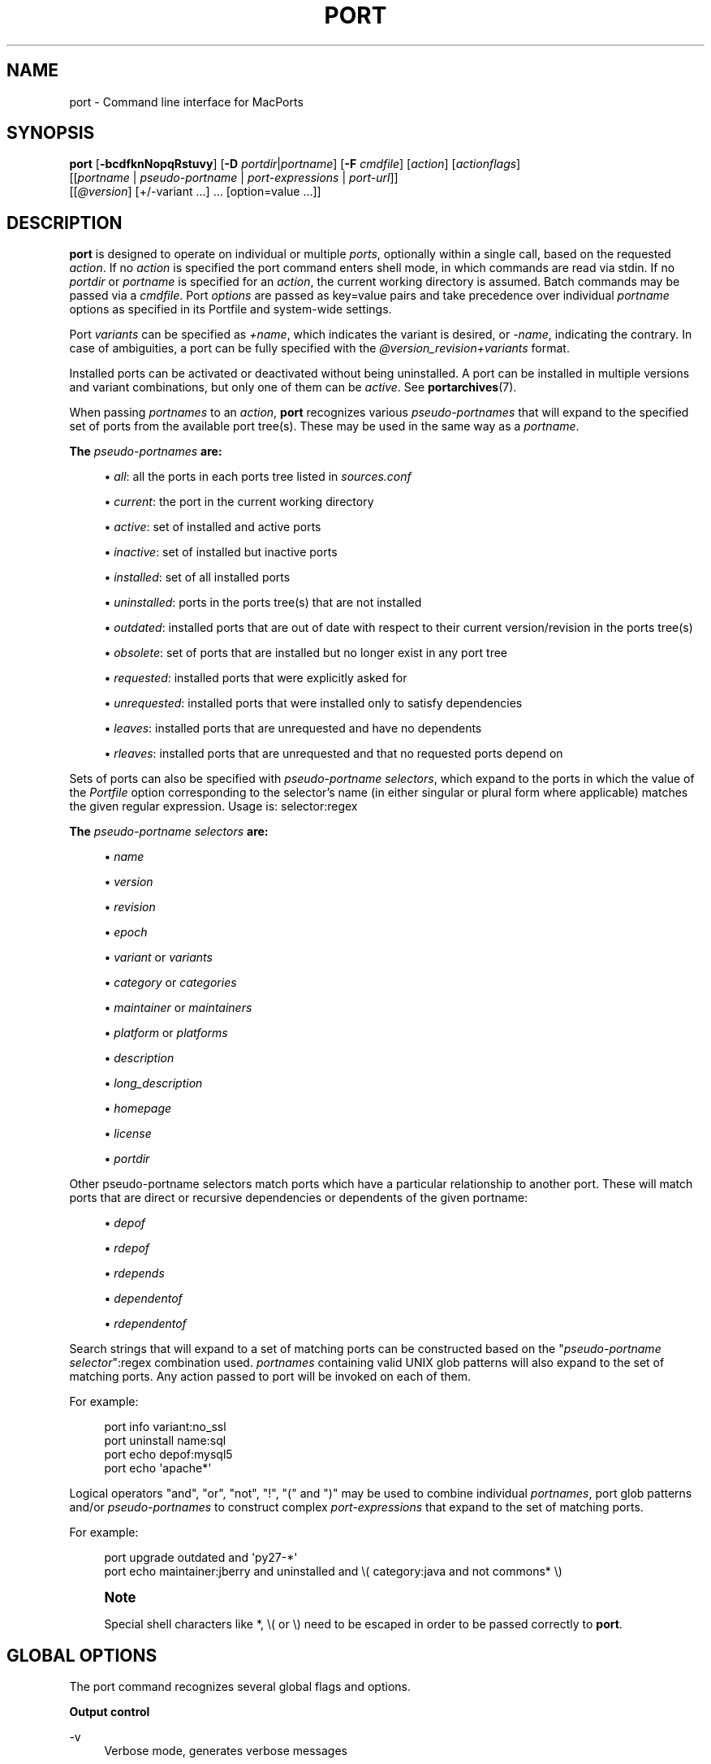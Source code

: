 '\" t
.TH "PORT" "1" "2\&.8\&.99" "MacPorts 2\&.8\&.99" "MacPorts Manual"
.\" -----------------------------------------------------------------
.\" * Define some portability stuff
.\" -----------------------------------------------------------------
.\" ~~~~~~~~~~~~~~~~~~~~~~~~~~~~~~~~~~~~~~~~~~~~~~~~~~~~~~~~~~~~~~~~~
.\" http://bugs.debian.org/507673
.\" http://lists.gnu.org/archive/html/groff/2009-02/msg00013.html
.\" ~~~~~~~~~~~~~~~~~~~~~~~~~~~~~~~~~~~~~~~~~~~~~~~~~~~~~~~~~~~~~~~~~
.ie \n(.g .ds Aq \(aq
.el       .ds Aq '
.\" -----------------------------------------------------------------
.\" * set default formatting
.\" -----------------------------------------------------------------
.\" disable hyphenation
.nh
.\" disable justification (adjust text to left margin only)
.ad l
.\" -----------------------------------------------------------------
.\" * MAIN CONTENT STARTS HERE *
.\" -----------------------------------------------------------------
.SH "NAME"
port \- Command line interface for MacPorts
.SH "SYNOPSIS"
.sp
.nf
\fBport\fR [\fB\-bcdfknNopqRstuvy\fR] [\fB\-D\fR \fIportdir\fR|\fIportname\fR] [\fB\-F\fR \fIcmdfile\fR] [\fIaction\fR] [\fIactionflags\fR]
     [[\fIportname\fR | \fIpseudo\-portname\fR | \fIport\-expressions\fR | \fIport\-url\fR]]
     [[\fI@version\fR] [+/\-variant \&...] \&... [option=value \&...]]
.fi
.SH "DESCRIPTION"
.sp
\fBport\fR is designed to operate on individual or multiple \fIports\fR, optionally within a single call, based on the requested \fIaction\fR\&. If no \fIaction\fR is specified the port command enters shell mode, in which commands are read via stdin\&. If no \fIportdir\fR or \fIportname\fR is specified for an \fIaction\fR, the current working directory is assumed\&. Batch commands may be passed via a \fIcmdfile\fR\&. Port \fIoptions\fR are passed as key=value pairs and take precedence over individual \fIportname\fR options as specified in its Portfile and system\-wide settings\&.
.sp
Port \fIvariants\fR can be specified as \fI+name\fR, which indicates the variant is desired, or \fI\-name\fR, indicating the contrary\&. In case of ambiguities, a port can be fully specified with the \fI@version_revision+variants\fR format\&.
.sp
Installed ports can be activated or deactivated without being uninstalled\&. A port can be installed in multiple versions and variant combinations, but only one of them can be \fIactive\fR\&. See \fBportarchives\fR(7)\&.
.sp
When passing \fIportnames\fR to an \fIaction\fR, \fBport\fR recognizes various \fIpseudo\-portnames\fR that will expand to the specified set of ports from the available port tree(s)\&. These may be used in the same way as a \fIportname\fR\&.
.PP
\fBThe \fR\fB\fIpseudo\-portnames\fR\fR\fB are:\fR
.sp
.RS 4
.ie n \{\
\h'-04'\(bu\h'+03'\c
.\}
.el \{\
.sp -1
.IP \(bu 2.3
.\}
\fIall\fR: all the ports in each ports tree listed in
\fIsources\&.conf\fR
.RE
.sp
.RS 4
.ie n \{\
\h'-04'\(bu\h'+03'\c
.\}
.el \{\
.sp -1
.IP \(bu 2.3
.\}
\fIcurrent\fR: the port in the current working directory
.RE
.sp
.RS 4
.ie n \{\
\h'-04'\(bu\h'+03'\c
.\}
.el \{\
.sp -1
.IP \(bu 2.3
.\}
\fIactive\fR: set of installed and active ports
.RE
.sp
.RS 4
.ie n \{\
\h'-04'\(bu\h'+03'\c
.\}
.el \{\
.sp -1
.IP \(bu 2.3
.\}
\fIinactive\fR: set of installed but inactive ports
.RE
.sp
.RS 4
.ie n \{\
\h'-04'\(bu\h'+03'\c
.\}
.el \{\
.sp -1
.IP \(bu 2.3
.\}
\fIinstalled\fR: set of all installed ports
.RE
.sp
.RS 4
.ie n \{\
\h'-04'\(bu\h'+03'\c
.\}
.el \{\
.sp -1
.IP \(bu 2.3
.\}
\fIuninstalled\fR: ports in the ports tree(s) that are not installed
.RE
.sp
.RS 4
.ie n \{\
\h'-04'\(bu\h'+03'\c
.\}
.el \{\
.sp -1
.IP \(bu 2.3
.\}
\fIoutdated\fR: installed ports that are out of date with respect to their current version/revision in the ports tree(s)
.RE
.sp
.RS 4
.ie n \{\
\h'-04'\(bu\h'+03'\c
.\}
.el \{\
.sp -1
.IP \(bu 2.3
.\}
\fIobsolete\fR: set of ports that are installed but no longer exist in any port tree
.RE
.sp
.RS 4
.ie n \{\
\h'-04'\(bu\h'+03'\c
.\}
.el \{\
.sp -1
.IP \(bu 2.3
.\}
\fIrequested\fR: installed ports that were explicitly asked for
.RE
.sp
.RS 4
.ie n \{\
\h'-04'\(bu\h'+03'\c
.\}
.el \{\
.sp -1
.IP \(bu 2.3
.\}
\fIunrequested\fR: installed ports that were installed only to satisfy dependencies
.RE
.sp
.RS 4
.ie n \{\
\h'-04'\(bu\h'+03'\c
.\}
.el \{\
.sp -1
.IP \(bu 2.3
.\}
\fIleaves\fR: installed ports that are unrequested and have no dependents
.RE
.sp
.RS 4
.ie n \{\
\h'-04'\(bu\h'+03'\c
.\}
.el \{\
.sp -1
.IP \(bu 2.3
.\}
\fIrleaves\fR: installed ports that are unrequested and that no requested ports depend on
.RE
.sp
Sets of ports can also be specified with \fIpseudo\-portname selectors\fR, which expand to the ports in which the value of the \fIPortfile\fR option corresponding to the selector\(cqs name (in either singular or plural form where applicable) matches the given regular expression\&. Usage is: selector:regex
.PP
\fBThe \fR\fB\fIpseudo\-portname selectors\fR\fR\fB are:\fR
.sp
.RS 4
.ie n \{\
\h'-04'\(bu\h'+03'\c
.\}
.el \{\
.sp -1
.IP \(bu 2.3
.\}
\fIname\fR
.RE
.sp
.RS 4
.ie n \{\
\h'-04'\(bu\h'+03'\c
.\}
.el \{\
.sp -1
.IP \(bu 2.3
.\}
\fIversion\fR
.RE
.sp
.RS 4
.ie n \{\
\h'-04'\(bu\h'+03'\c
.\}
.el \{\
.sp -1
.IP \(bu 2.3
.\}
\fIrevision\fR
.RE
.sp
.RS 4
.ie n \{\
\h'-04'\(bu\h'+03'\c
.\}
.el \{\
.sp -1
.IP \(bu 2.3
.\}
\fIepoch\fR
.RE
.sp
.RS 4
.ie n \{\
\h'-04'\(bu\h'+03'\c
.\}
.el \{\
.sp -1
.IP \(bu 2.3
.\}
\fIvariant\fR
or
\fIvariants\fR
.RE
.sp
.RS 4
.ie n \{\
\h'-04'\(bu\h'+03'\c
.\}
.el \{\
.sp -1
.IP \(bu 2.3
.\}
\fIcategory\fR
or
\fIcategories\fR
.RE
.sp
.RS 4
.ie n \{\
\h'-04'\(bu\h'+03'\c
.\}
.el \{\
.sp -1
.IP \(bu 2.3
.\}
\fImaintainer\fR
or
\fImaintainers\fR
.RE
.sp
.RS 4
.ie n \{\
\h'-04'\(bu\h'+03'\c
.\}
.el \{\
.sp -1
.IP \(bu 2.3
.\}
\fIplatform\fR
or
\fIplatforms\fR
.RE
.sp
.RS 4
.ie n \{\
\h'-04'\(bu\h'+03'\c
.\}
.el \{\
.sp -1
.IP \(bu 2.3
.\}
\fIdescription\fR
.RE
.sp
.RS 4
.ie n \{\
\h'-04'\(bu\h'+03'\c
.\}
.el \{\
.sp -1
.IP \(bu 2.3
.\}
\fIlong_description\fR
.RE
.sp
.RS 4
.ie n \{\
\h'-04'\(bu\h'+03'\c
.\}
.el \{\
.sp -1
.IP \(bu 2.3
.\}
\fIhomepage\fR
.RE
.sp
.RS 4
.ie n \{\
\h'-04'\(bu\h'+03'\c
.\}
.el \{\
.sp -1
.IP \(bu 2.3
.\}
\fIlicense\fR
.RE
.sp
.RS 4
.ie n \{\
\h'-04'\(bu\h'+03'\c
.\}
.el \{\
.sp -1
.IP \(bu 2.3
.\}
\fIportdir\fR
.RE
.sp
Other pseudo\-portname selectors match ports which have a particular relationship to another port\&. These will match ports that are direct or recursive dependencies or dependents of the given portname:
.sp
.RS 4
.ie n \{\
\h'-04'\(bu\h'+03'\c
.\}
.el \{\
.sp -1
.IP \(bu 2.3
.\}
\fIdepof\fR
.RE
.sp
.RS 4
.ie n \{\
\h'-04'\(bu\h'+03'\c
.\}
.el \{\
.sp -1
.IP \(bu 2.3
.\}
\fIrdepof\fR
.RE
.sp
.RS 4
.ie n \{\
\h'-04'\(bu\h'+03'\c
.\}
.el \{\
.sp -1
.IP \(bu 2.3
.\}
\fIrdepends\fR
.RE
.sp
.RS 4
.ie n \{\
\h'-04'\(bu\h'+03'\c
.\}
.el \{\
.sp -1
.IP \(bu 2.3
.\}
\fIdependentof\fR
.RE
.sp
.RS 4
.ie n \{\
\h'-04'\(bu\h'+03'\c
.\}
.el \{\
.sp -1
.IP \(bu 2.3
.\}
\fIrdependentof\fR
.RE
.sp
Search strings that will expand to a set of matching ports can be constructed based on the "\fIpseudo\-portname selector\fR":regex combination used\&. \fIportnames\fR containing valid UNIX glob patterns will also expand to the set of matching ports\&. Any action passed to port will be invoked on each of them\&.
.sp
For example:
.sp
.if n \{\
.RS 4
.\}
.nf
port info variant:no_ssl
port uninstall name:sql
port echo depof:mysql5
port echo \*(Aqapache*\*(Aq
.fi
.if n \{\
.RE
.\}
.sp
Logical operators "and", "or", "not", "!", "(" and ")" may be used to combine individual \fIportnames\fR, port glob patterns and/or \fIpseudo\-portnames\fR to construct complex \fIport\-expressions\fR that expand to the set of matching ports\&.
.sp
For example:
.sp
.if n \{\
.RS 4
.\}
.nf
port upgrade outdated and \*(Aqpy27\-*\*(Aq
port echo maintainer:jberry and uninstalled and \e( category:java and not commons* \e)
.fi
.if n \{\
.RE
.\}
.if n \{\
.sp
.\}
.RS 4
.it 1 an-trap
.nr an-no-space-flag 1
.nr an-break-flag 1
.br
.ps +1
\fBNote\fR
.ps -1
.br
.sp
Special shell characters like *, \e( or \e) need to be escaped in order to be passed correctly to \fBport\fR\&.
.sp .5v
.RE
.SH "GLOBAL OPTIONS"
.sp
The port command recognizes several global flags and options\&.
.PP
\fBOutput control\fR
.PP
\-v
.RS 4
Verbose mode, generates verbose messages
.RE
.PP
\-d
.RS 4
Debug mode, generate debugging messages, implies \-v
.RE
.PP
\-q
.RS 4
Quiet mode, suppress informational messages to a minimum, implies \-N
.RE
.PP
\-N
.RS 4
Non\-interactive mode, interactive questions are not asked
.RE
.PP
\fBInstallation and upgrade\fR
.PP
\-n
.RS 4
Don\(cqt follow dependencies in upgrade (affects
\fIupgrade\fR
and
\fIinstall\fR)
.RE
.PP
\-R
.RS 4
Also upgrade dependents (only for
\fIupgrade\fR)
.RE
.PP
\-u
.RS 4
Uninstall inactive ports when upgrading and uninstalling
.RE
.PP
\-y
.RS 4
Perform a dry run\&. All of the steps to build the ports and their dependencies are computed, but not actually performed\&. With the verbose flag, every step is reported; otherwise there is just one message per port, which allows you to easily determine the recursive deps of a port (and the order in which they will be built)\&.
.RE
.PP
\fBSources\fR
.PP
\-s
.RS 4
Source\-only mode, build and install from source; do not attempt to fetch binary archives\&.
.RE
.PP
\-b
.RS 4
Binary\-only mode, build and install from binary archives, ignore source, abort if no archive available\&.
.RE
.PP
\fBCleaning\fR
.PP
\-c
.RS 4
Autoclean mode, execute clean after
\fIinstall\fR
.RE
.PP
\-k
.RS 4
Keep mode, do not autoclean after
\fIinstall\fR
.RE
.PP
\fBExit status\fR
.PP
\-p
.RS 4
Despite any errors encountered, proceed to process multiple ports and commands\&.
.RE
.PP
\fBDevelopment\fR
.PP
\-o
.RS 4
Honor state files even if the Portfile was modified\&. This flag is called \-o because it used to mean "older"\&.
.RE
.PP
\-t
.RS 4
Enable trace mode debug facilities on platforms that support it, currently only macOS\&.

This feature is two\-folded\&. It consists in automatically detecting and reporting undeclared dependencies based on what files the port reads or what programs the port executes\&. In verbose mode, it will also report unused dependencies for each stage of the port installation\&. It also consists in forbidding and reporting file creation and file writes outside allowed directories (temporary directories and ${workpath})\&.
.RE
.PP
\fBMisc\fR
.PP
\-f
.RS 4
Force mode, ignore state file
.RE
.PP
\-D \fIportdir\fR|\fIportname\fR
.RS 4
Specify a directory to which the port command should change before processing any actions\&. If the specified value does not contain any slashes, the value is used to look up a port and the current working directory is set to the corresponding port directory\&.
.RE
.PP
\-F \fIcmdfile\fR
.RS 4
Read and process the
\fIfile\fR
of commands specified by the argument\&. If the argument is
\fI\-\fR, then read commands from stdin\&. If the option is given multiple times, then multiple files will be read\&.
.RE
.SH "USER ACTIONS"
.sp
Actions most commonly used by regular MacPorts users are:
.PP
search
.RS 4
Search for an available port whose name or description matches a regular expression\&.
.sp
For example:
.sp
.if n \{\
.RS 4
.\}
.nf
port search vim
.fi
.if n \{\
.RE
.\}
.RE
.PP
info
.RS 4
Displays meta\-information available for
\fIportname\fR\&. Specific meta\-information may be requested through an option such as
\fB\-\-maintainer\fR
or
\fB\-\-category\fR\&. Recognized field names are those from the PortIndex, see \(lqport help info\(rq for a complete list\&. If no specific fields are specified, a useful default collection of fields will be displayed\&. If the global option
\fB\-q\fR
is in effect, the meta\-info fields will not be labeled\&. If the option
\fB\-\-line\fR
is provided, all such data will be consolidated into a single line per port, suitable for processing in a pipe of commands\&. If the option
\fB\-\-pretty\fR
is provided, the information will be formatted in a somewhat more attractive fashion for human readers\&. This is the default when no options at all are specified to info\&. If the option
\fB\-\-index\fR
is provided, the information will be pulled from the PortIndex rather than from the Portfile\&. In this case variant information, such as dependencies, will not affect the output\&.
.sp
For example:
.sp
.if n \{\
.RS 4
.\}
.nf
port info vim +ruby
port info \-\-category \-\-name apache*
port \-q info \-\-category \-\-name \-\-version category:java
port info \-\-line \-\-category \-\-name all
port info \-\-pretty \-\-fullname \-\-depends gtk2
port info \-\-index python27
.fi
.if n \{\
.RE
.\}
.RE
.PP
notes
.RS 4
Displays notes for
\fIportname\fR
which usually contain useful information concerning setup and use of the port\&.
.RE
.PP
variants
.RS 4
Lists the variants available for
\fIportname\fR\&.
.RE
.PP
deps
.RS 4
Lists the other ports that are required to build and run portname\&. This is simply an alias for \(lqinfo \-\-pretty \-\-fullname \-\-depends\(rq\&.
.RE
.PP
rdeps
.RS 4
Recursively lists the other ports that are required to build and run portname\&. To display the full dependency tree instead of only showing each port once, use
\fB\-\-full\fR\&. To take dependency information from the PortIndex instead of the Portfile (faster, but does not take variant selections into account), use
\fB\-\-index\fR\&. To exclude dependencies that are only needed at build time (i\&.e\&. depends_fetch, depends_extract, depends_build), use
\fB\-\-no\-build\fR\&.
.RE
.PP
dependents
.RS 4
Lists the installed ports that depend on the port
\fIportname\fR\&.
.RE
.PP
rdependents
.RS 4
Recursively lists the installed ports that depend on the port portname\&. To display the full tree of dependents instead of only showing each port once, use
\fB\-\-full\fR\&.
.RE
.PP
install
.RS 4
Install and activate
\fIportname\fR\&.
.RE
.PP
uninstall
.RS 4
Deactivate and uninstall portname\&. To uninstall all installed but
\fIinactive\fR
ports, use
\fB\-u\fR\&. To recursively uninstall all dependents of this port, use
\fB\-\-follow\-dependents\fR\&. To uninstall portname and then recursively uninstall all ports it depended on, use
\fB\-\-follow\-dependencies\fR\&. This will not uninstall dependencies that are marked as requested or that have other dependents\&.
.sp
For example:
.sp
.if n \{\
.RS 4
.\}
.nf
port uninstall vim
port \-u uninstall
port uninstall \-\-follow\-dependents python27
.fi
.if n \{\
.RE
.\}
.RE
.PP
reclaim
.RS 4
Reclaims disk space by uninstalling inactive ports and removing unneeded installation files\&.
.RE
.PP
select
.RS 4
For a given group, selects a version to be the default by creating appropriate symbolic links\&. For instance, python might be linked to python2\&.6\&. Available select groups are installed as subdirectories of ${prefix}/etc/select/ and can be listed using
\fB\-\-summary\fR\&. To list the available versions in a group, use
\fB\-\-list\fR\&. To see which version is currently selected for a group, use
\fB\-\-show\fR\&. To change the selected version for a group, use
\fB\-\-set\fR\&.
.sp
For example:
.sp
.if n \{\
.RS 4
.\}
.nf
port select \-\-summary
port select \-\-show python
port select \-\-list python
port select \-\-set python python34
.fi
.if n \{\
.RE
.\}
.RE
.PP
activate
.RS 4
Activate the installed
\fIportname\fR\&.
.RE
.PP
deactivate
.RS 4
Deactivate the installed
\fIportname\fR\&.
.RE
.PP
setrequested
.RS 4
Mark portname as requested\&.
.RE
.PP
unsetrequested
.RS 4
Mark portname as unrequested\&.
.RE
.PP
setunrequested
.RS 4
Alias for unsetrequested command\&.
.RE
.PP
installed
.RS 4
Show the installed version, variants and activation status for each
\fIportname\fR\&. If no arguments are given, all installed ports are displayed\&.
.RE
.PP
location
.RS 4
Print the install location of a given port\&.
.RE
.PP
contents
.RS 4
Lists the files installed by
\fIportname\fR\&.
.RE
.PP
provides
.RS 4
Determines which port owns a given file and can take either a relative or absolute path\&.
.sp
For example:
.sp
.if n \{\
.RS 4
.\}
.nf
port provides /opt/local/etc/irssi\&.conf
port provides include/tiff\&.h
.fi
.if n \{\
.RE
.\}
.RE
.PP
sync
.RS 4
Performs a sync operation only on the ports tree of a MacPorts installation, pulling in the latest revision available of the Portfiles from the MacPorts rsync server\&.
.sp
To update you would normally do:
.sp
.if n \{\
.RS 4
.\}
.nf
sudo port \-d sync
.fi
.if n \{\
.RE
.\}
.sp
If any of the ports tree(s) uses a file: URL that points to a local subversion working copy, sync will perform an svn update on the working copy with the user set to the owner of the working copy\&.
.RE
.PP
outdated
.RS 4
Lists the installed ports which need a
\fIupgrade\fR\&.
.RE
.PP
upgrade
.RS 4
The upgrade action works on a port and its dependencies\&. If you want to change this behavior, look at the switches for
\fB\-n\fR
(no dependencies) and
\fB\-R\fR
(dependents) above\&.
.sp
Upgrade all outdated ports:
.sp
.if n \{\
.RS 4
.\}
.nf
port upgrade outdated
.fi
.if n \{\
.RE
.\}
.sp
.if n \{\
.sp
.\}
.RS 4
.it 1 an-trap
.nr an-no-space-flag 1
.nr an-break-flag 1
.br
.ps +1
\fBNote\fR
.ps -1
.br
It is recommended to always upgrade all ports with the command indicated above\&. Upgrading single ports as indicated in the subsequent examples should only be performed if you know what you are doing, since this might lead to unexpected software errors from ports that have not yet been upgraded\&.
.sp .5v
.RE
\ \&
.sp
Upgrade the installed
\fIportname\fR\&. For example:
.sp
.if n \{\
.RS 4
.\}
.nf
port upgrade vim
.fi
.if n \{\
.RE
.\}
.sp
To upgrade
\fIportname\fR
and the ports that depend on it:
.sp
.if n \{\
.RS 4
.\}
.nf
port \-R upgrade libiconv
.fi
.if n \{\
.RE
.\}
.sp
To force a rebuild of
\fIportname\fR
and all of its dependencies use:
.sp
.if n \{\
.RS 4
.\}
.nf
port upgrade \-\-force vim
.fi
.if n \{\
.RE
.\}
.sp
To upgrade
\fIportname\fR
without following its dependencies before, use
\fB\-n\fR\&.
.sp
For example:
.sp
.if n \{\
.RS 4
.\}
.nf
port \-n upgrade wireshark
.fi
.if n \{\
.RE
.\}
.sp
.if n \{\
.sp
.\}
.RS 4
.it 1 an-trap
.nr an-no-space-flag 1
.nr an-break-flag 1
.br
.ps +1
\fBNote\fR
.ps -1
.br
By selecting the variants to use in the upgraded build of the port, any variants specified on the command line take highest precedence, then the variants active in the latest installed version of the port, and finally the global variants specified in variants\&.conf, if any\&. Note that upgrade will not normally rebuild a port only to change the selected variants; you can either specify
\fB\-\-enforce\-variants\fR, or deactivate the port and reinstall it with different variants\&.
\fB\-\-enforce\-variants\fR
will retain the variant merging procedure described previously\&. Variants will not be reset to the default values\&.
.sp .5v
.RE
\ \&
.sp
After the upgrade MacPorts will automatically run rev\-upgrade to check for broken ports that need to be rebuilt\&. If there are known problems with rev\-upgrade or other reasons why you would want to avoid running this step, you can disable it by running port upgrade with the
\fB\-\-no\-rev\-upgrade\fR
switch:
.sp
.if n \{\
.RS 4
.\}
.nf
port upgrade \-\-no\-rev\-upgrade outdated
.fi
.if n \{\
.RE
.\}
.RE
.PP
rev\-upgrade
.RS 4
Manually check for broken binaries and rebuild ports containing broken binaries\&. rev\-upgrade is usually automatically run after each upgrade, unless you specify the
\fB\-\-no\-rev\-upgrade\fR
option\&.

rev\-upgrade can run more checks against a special loadcommand in Mach\-O binaries that should always be referencing the file itself\&. This check is most helpful for maintainers to check whether their ports have been built correctly\&. It is disabled by default and can be enabled by passing
\fB\-\-id\-loadcmd\-check\fR
to rev\-upgrade\&.

See also:
\fBmacports.conf\fR(5)
.RE
.PP
clean
.RS 4
Clean the files used for building
\fIportname\fR\&. To just remove the work files, use the
\fB\-\-work\fR
\fIactionflag\fR\&. This is the default when no flag is given\&. To remove the distribution files (fetched tarballs, patches, etc), specify
\fB\-\-dist\fR\&. To remove any archive(s) of a port than remain in the temporary download directory, pass
\fB\-\-archive\fR\&. (This does not remove archives from the installed location\&.) To remove log files for a port, pass
\fB\-\-logs\fR\&. To remove the work files, distribution files, temporary archives and logs pass
\fB\-\-all\fR\&.
.sp
For example:
.sp
.if n \{\
.RS 4
.\}
.nf
port clean \-\-dist vim
port clean \-\-archive vim
port clean \-\-logs vim
.fi
.if n \{\
.RE
.\}
.sp
To remove only certain version(s) of a port\(cqs archives (version is any valid UNIX glob pattern), you can use:
.sp
.if n \{\
.RS 4
.\}
.nf
port clean \-\-archive vim 6\&.2\&.114
.fi
.if n \{\
.RE
.\}
.sp
or:
.sp
.if n \{\
.RS 4
.\}
.nf
port clean \-\-archive vim \*(Aq6\&.*\*(Aq
.fi
.if n \{\
.RE
.\}
.RE
.PP
log
.RS 4
Parses and shows log files for
\fIportname\fR\&. To filter log files by some criterions use
\fB\-\-phase\fR
to specify the phase you want to show and
\fB\-\-verbosity\fR
to specify message category (msg, info, debug)\&.
.sp
For example:
.sp
.if n \{\
.RS 4
.\}
.nf
port log \-\-phase configure vim
port log \-\-phase fetch \-\-verbosity debug vim
.fi
.if n \{\
.RE
.\}
.RE
.PP
logfile
.RS 4
Displays the path to the log file for
\fIportname\fR\&.
.RE
.PP
echo
.RS 4
Writes to stdout the arguments passed to
\fIport\fR\&. This follows the expansion of
\fIpseudo\-portnames\fR, portname glob patterns,
\fIpseudo\-portname selectors\fR
and the evaluation of
\fIport\-expressions\fR\&.
\fBecho\fR
may be used to determine the exact set of ports to which a given string of arguments will expand, without performing any further operations on them\&.
.sp
For example:
.sp
.if n \{\
.RS 4
.\}
.nf
port echo category:net
port echo maintainer:jmpp and name:netw
port echo maintainer:jmpp and \e( net* or category:text \e)
.fi
.if n \{\
.RE
.\}
.RE
.PP
list
.RS 4
If no argument is given, display a list of the latest version of all available ports\&. If portname(s) are given as arguments, display a list of the latest version of each port\&.

Note that virtually all use cases involving the
\fBlist\fR
action with one or more arguments would now be better served by a different action, such as
\fBinstalled\fR,
\fBecho\fR,
\fBinfo\fR
or
\fBoutdated\fR\&.
.RE
.PP
mirror
.RS 4
Create/update a local mirror of distfiles used for ports given on the command line\&. The filemap database can be reset by using the
\fB\-\-new\fR
option (though if no database is found, it will be created automatically)\&. If the fetched file does not match the checksum given in the Portfile, it is deleted\&. This can be used with
\fIpseudo\-portnames\fR, e\&.g\&.
\fIall\fR, to mirror everything\&. Note that if you use
\fIall\fR, you\(cqll most likely want to use
\fB\-p\fR
so
\fBport\fR
doesn\(cqt quit on the first download failure\&.
.RE
.PP
version
.RS 4
Display the release number of the installed MacPorts infrastructure\&.
.RE
.PP
selfupdate
.RS 4
Updates the MacPorts system, ports tree(s) and base tools if needed, from the MacPorts rsync server, installing the newest infrastructure available\&.
.sp
To update you would typically do:
.sp
.if n \{\
.RS 4
.\}
.nf
sudo port selfupdate
.fi
.if n \{\
.RE
.\}
.sp
See
\fIsync\fR
for more information about updating ports tree(s)\&.
.RE
.PP
load
.RS 4
Provides a shortcut to using launchctl to load a port\(cqs daemon (as installed in /Library/LaunchDaemons)\&. It runs:
.sp
.if n \{\
.RS 4
.\}
.nf
launchctl load \-w /Library/LaunchDaemons/org\&.macports\&.${port}\&.plist
.fi
.if n \{\
.RE
.\}
.RE
.PP
unload
.RS 4
A shortcut to launchctl, like load, but unloads the daemon\&.
.RE
.PP
reload
.RS 4
A shortcut to launchctl, like load and unload, but reloads the daemon\&.
.RE
.PP
gohome
.RS 4
Loads the home page for the given portname in the default web browser\&.
.RE
.PP
usage
.RS 4
Displays a condensed usage summary\&.
.RE
.PP
help
.RS 4
Displays a summary of all available actions and port command syntax on stdout\&.
.RE
.SH "DEVELOPER ACTIONS"
.sp
The actions that are often used by Port developers are intended to provide access to the different phases of a Port\(cqs build process:
.PP
dir
.RS 4
Displays the path to the directory containing
\fIportname\fR\&.
.RE
.PP
work
.RS 4
Displays the path to the work directory for
\fIportname\fR\&.
.RE
.PP
cd
.RS 4
Changes the current working directory to the one containing portname\&. Only useful in shell mode\&.
.RE
.PP
file
.RS 4
Displays the path to the Portfile for
\fIportname\fR\&.
.RE
.PP
url
.RS 4
Displays the URL for the path of the given portname, which can be passed as
\fIport\-url\fR\&.
.RE
.PP
cat
.RS 4
Concatenates and prints the contents of
\fIPortfile\fR
on stdout\&.
.RE
.PP
edit
.RS 4
Opens Portfile with your default editor specified in your shell\(cqs environment variable\&. You can also use the
\fB\-\-editor\fR
flag on the command line to specify an alternative editor\&.
.sp
For example:
.sp
.if n \{\
.RS 4
.\}
.nf
port edit \-\-editor nano apache2
.fi
.if n \{\
.RE
.\}
.RE
.PP
fetch
.RS 4
Fetches the distribution files required to build
\fIportname\fR\&.
.RE
.PP
checksum
.RS 4
Compute the checksums of the distribution files for
\fIportname\fR, and compare them to the checksums listed in
\fIPortfile\fR\&.
.RE
.PP
extract
.RS 4
Extracts the distribution files for
\fIportname\fR\&.
.RE
.PP
patch
.RS 4
Applies any required patches to
\fIportname\(cqs\fR
extracted distribution files\&.
.RE
.PP
configure
.RS 4
Runs any configure process for
\fIportname\fR\&.
.RE
.PP
build
.RS 4
Build
\fIportname\fR\&.
.RE
.PP
destroot
.RS 4
Installs
\fIportname\fR
to a temporary directory\&.
.RE
.PP
test
.RS 4
Tests
\fIportname\fR\&.
.RE
.PP
lint
.RS 4
Verifies Portfile for portname\&. To nitpick about whitespace and patchfile names, use
\fB\-\-nitpick\fR\&.
.RE
.PP
bump
.RS 4
Update
\fIportname\(cqs\fR
checksums and revision for a new version\&.
.RE
.PP
distcheck
.RS 4
Check if the distfiles haven\(cqt changed and can be fetched\&.
.RE
.PP
distfiles
.RS 4
Display each distfile, its checksums, and the URLs used to fetch it\&.
.RE
.PP
livecheck
.RS 4
Check if the software hasn\(cqt been updated since the Portfile was last modified\&.
.RE
.SH "PACKAGING ACTIONS"
.sp
There are also actions for producing installable packages of ports:
.PP
pkg
.RS 4
Creates a macOS installer package of
\fIportname\fR\&.
.RE
.PP
mpkg
.RS 4
Creates a macOS installer metapackage of
\fIportname\fR
and its dependencies\&.
.RE
.PP
dmg
.RS 4
Creates an Internet\-enabled disk image containing a macOS package of
\fIportname\fR\&.
.RE
.PP
mdmg
.RS 4
Creates an Internet\-enabled disk image containing a macOS metapackage of
\fIportname\fR
and its dependencies\&.
.RE
.SH "EXAMPLES"
.sp
The following demonstrates invoking port with the extract action on portdir \(lqtextproc/figlet\(rq and extract\&.suffix set to \(lq\&.tgz\(rq:
.sp
.if n \{\
.RS 4
.\}
.nf
port extract \-D textproc/figlet extract\&.suffix=\&.tgz
.fi
.if n \{\
.RE
.\}
.SH "FILES"
.PP
${prefix}/etc/macports/macports\&.conf
.RS 4
Global configuration file for the MacPorts system\&.
.RE
.PP
${prefix}/etc/macports/sources\&.conf
.RS 4
Global listing of the ports trees used by MacPorts\&. This file also enables rsync synchronization\&.
.RE
.PP
${prefix}/etc/macports/variants\&.conf
.RS 4
Global variants used when a port is installed\&.
.RE
.PP
~/\&.macports/macports\&.conf
.RS 4
User configuration file for the MacPorts system\&. It overrides the global
\fImacports\&.conf(5)\fR
file\&.
.RE
.SH "DIAGNOSTICS"
.sp
The \fBport\fR utility exits 0 on success, and >0 if an error occurs\&.
.SH "SEE ALSO"
.sp
\fBmacports.conf\fR(5), \fBportfile\fR(7), \fBportgroup\fR(7), \fBportstyle\fR(7), \fBporthier\fR(7)
.SH "AUTHORS"
.sp
.if n \{\
.RS 4
.\}
.nf
(C) 2002\-2003 Apple Inc\&.
(C) 2004\-2018 The MacPorts Project
Landon Fuller <landonf@macports\&.org>
James Berry <jberry@macports\&.org>
Jordan K\&. Hubbard <jkh@macports\&.org>
Juan Manuel Palacios <jmpp@macports\&.org>
Kevin Van Vechten <kevin@opendarwin\&.org>
Ole Guldberg Jensen <olegb@opendarwin\&.org>
Robert Shaw <rshaw@opendarwin\&.org>
Chris Ridd <cjr@opendarwin\&.org>
Matt Anton <matt@opendarwin\&.org>
Joe Auty <joe@opendarwin\&.org>
Rainer Mueller <raimue@macports\&.org>
.fi
.if n \{\
.RE
.\}
